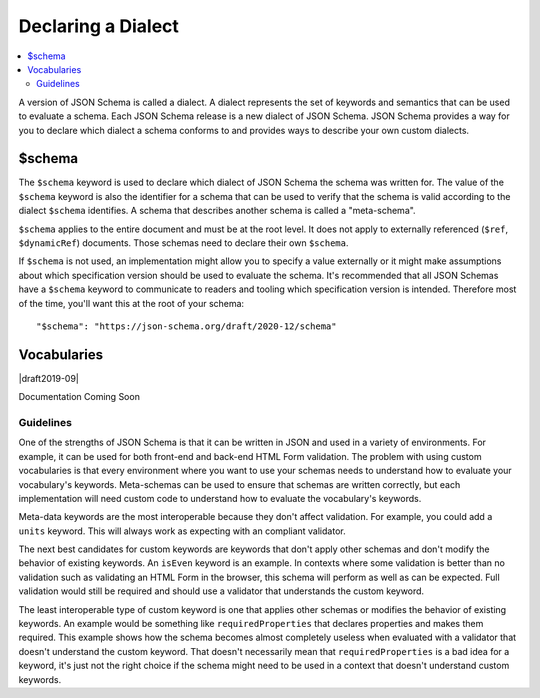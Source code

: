 .. index::
   single: $schema

Declaring a Dialect
===================

.. contents:: :local:

A version of JSON Schema is called a dialect. A dialect represents the
set of keywords and semantics that can be used to evaluate a schema.
Each JSON Schema release is a new dialect of JSON Schema. JSON Schema
provides a way for you to declare which dialect a schema conforms to
and provides ways to describe your own custom dialects.

.. index::
   single: $schema
   single: schema; keyword

.. _schema:

$schema
-------

The ``$schema`` keyword is used to declare which dialect of JSON
Schema the schema was written for. The value of the ``$schema``
keyword is also the identifier for a schema that can be used to verify
that the schema is valid according to the dialect ``$schema``
identifies. A schema that describes another schema is called a
"meta-schema".

``$schema`` applies to the entire document and must be at the root
level. It does not apply to externally referenced (``$ref``,
``$dynamicRef``) documents. Those schemas need to declare their own
``$schema``.

If ``$schema`` is not used, an implementation might allow you to
specify a value externally or it might make assumptions about which
specification version should be used to evaluate the schema. It's
recommended that all JSON Schemas have a ``$schema`` keyword to
communicate to readers and tooling which specification version is
intended. Therefore most of the time, you'll want this at the root of
your schema::

    "$schema": "https://json-schema.org/draft/2020-12/schema"

.. draft_specific::

    --Draft 4
    The identifier for Draft 4 is ``http://json-schema.org/draft-04/schema#``.

    Draft 4 defined a value for ``$schema`` without a specific dialect
    (``http://json-schema.org/schema#``) which meant, use the latest
    dialect. This has since been deprecated and should no longer be
    used.

    You might come across references to Draft 5. There is no Draft 5
    release of JSON Schema. Draft 5 refers to a no-change revision of
    the Draft 4 release. It does not add, remove, or change any
    functionality. It only updates references, makes clarifications,
    and fixes bugs. Draft 5 describes the Draft 4 release. If you came
    here looking for information about Draft 5, you'll find it under
    Draft 4. We no longer use the "draft" terminology to refer to
    patch releases to avoid this confusion.

    --Draft 6
    The identifier for Draft 6 is ``http://json-schema.org/draft-06/schema#``.

    --Draft 7
    The identifier for Draft 7 is ``http://json-schema.org/draft-07/schema#``.

    --Draft 2019-09
    The identifier for Draft 2019-09 is ``https://json-schema.org/draft/20129-09/schema``.

.. index::
   single: $vocabularies
   single: schema; $vocabularies

.. _vocabularies:

Vocabularies
------------

|draft2019-09|

Documentation Coming Soon

.. draft_specific::
   --Draft 4-7

   Before the introduction of Vocabularies, you could still extend
   JSON Schema with your custom keywords but the process was much less
   formalized. The first thing you'll need is a meta-schema that
   includes your custom keywords. The best way to do this is to make a
   copy of the meta-schema for the version you want to extend and make
   your changes to your copy. You will need to choose a custom URI to
   identify your custom version. This URI must not be one of the URIs
   used to identify official JSON Schema specification drafts and
   should probably include a domain name you own. You can use this URI
   with the ``$schema`` keyword to declare that your schemas use your
   custom version.

   .. note::
      Not all implementations support custom meta-schemas and custom
      keyword implementations.

.. index::
   single: $vocabularies
   single: schema; $vocabularies; guidelines

.. _guidelines:

Guidelines
''''''''''

One of the strengths of JSON Schema is that it can be written in JSON
and used in a variety of environments. For example, it can be used for
both front-end and back-end HTML Form validation. The problem with
using custom vocabularies is that every environment where you want to
use your schemas needs to understand how to evaluate your vocabulary's
keywords. Meta-schemas can be used to ensure that schemas are written
correctly, but each implementation will need custom code to understand
how to evaluate the vocabulary's keywords.

Meta-data keywords are the most interoperable because they don't
affect validation. For example, you could add a ``units`` keyword.
This will always work as expecting with an compliant validator.

.. schema_example::

    {
      "type": "number",
      "units": "kg"
    }
    --
    42
    --X
    "42"

The next best candidates for custom keywords are keywords that don't
apply other schemas and don't modify the behavior of existing
keywords. An ``isEven`` keyword is an example. In contexts where some
validation is better than no validation such as validating an HTML
Form in the browser, this schema will perform as well as can be
expected. Full validation would still be required and should use a
validator that understands the custom keyword.

.. schema_example::

    {
      "type": "integer",
      "isEven": true
    }
    --
    2
    --
    // This passes because the validator doesn't understand ``isEven``
    3
    --X
    // The schema isn't completely impaired because it doesn't understand ``isEven``
    "3"

The least interoperable type of custom keyword is one that applies
other schemas or modifies the behavior of existing keywords. An
example would be something like ``requiredProperties`` that declares
properties and makes them required. This example shows how the schema
becomes almost completely useless when evaluated with a validator that
doesn't understand the custom keyword. That doesn't necessarily mean
that ``requiredProperties`` is a bad idea for a keyword, it's just not
the right choice if the schema might need to be used in a context that
doesn't understand custom keywords.

.. schema_example::

    {
      "type": "object",
      "requiredProperties": {
        "foo": { "type": "string" }
      }
    }
    --
    { "foo": "bar" }
    --
    // This passes because ``requiredProperties`` is not understood
    {}
    --
    // This passes because ``requiredProperties`` is not understood
    { "foo": 42 }
